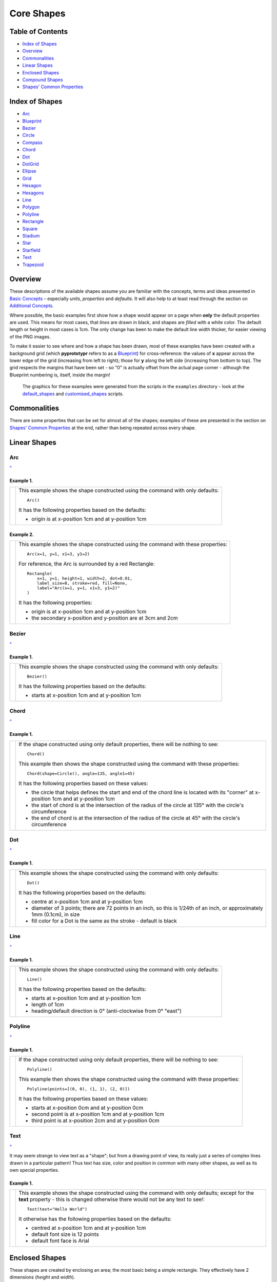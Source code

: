 ===========
Core Shapes
===========

.. |copy| unicode:: U+000A9 .. COPYRIGHT SIGN
   :trim:
.. |deg|  unicode:: U+00B0 .. DEGREE SIGN
   :ltrim:
.. |uar|  unicode:: U+02191 .. Black Up-Pointing Triangle
   :ltrim:


Table of Contents
-----------------

-  `Index of Shapes`_
-  `Overview`_
-  `Commonalities`_
-  `Linear Shapes`_
-  `Enclosed Shapes`_
-  `Compound Shapes`_
-  `Shapes' Common Properties`_

.. _shapeIndex:

Index of Shapes
---------------

-  `Arc`_
-  `Blueprint`_
-  `Bezier`_
-  `Circle`_
-  `Compass`_
-  `Chord`_
-  `Dot`_
-  `DotGrid`_
-  `Ellipse`_
-  `Grid`_
-  `Hexagon`_
-  `Hexagons`_
-  `Line`_
-  `Polygon`_
-  `Polyline`_
-  `Rectangle`_
-  `Square`_
-  `Stadium`_
-  `Star`_
-  `Starfield`_
-  `Text`_
-  `Trapezoid`_

Overview
---------

These descriptions of the available shapes assume you are familiar with
the concepts, terms and ideas presented in `Basic
Concepts <basic_concepts.md>`_ - especially *units*, *properties* and
*defaults*. It will also help to at least read through the section on
`Additional Concepts <additional_concepts.rst>`_.

Where possible, the basic examples first show how a shape would appear
on a page when **only** the default properties are used.
This means for most cases, that *lines* are drawn in black, and shapes are
*filled* with a white color. The default length or height in most cases is 1cm.
The only change has been to make the default line width thicker, for easier
viewing of the PNG images.

To make it easier to see where and how a shape has been drawn, most of these
examples have been created with a background grid (which **pyprototypr**
refers to as a `Blueprint`_) for cross-reference: the values of **x**
appear across the lower edge of the grid (increasing from left to
right); those for **y** along the left side (increasing from bottom to
top). The grid respects the margins that have been set - so "0" is actually
offset from the actual page corner - although the Blueprint numbering is,
itself, inside the margin!

   The graphics for these examples were generated from the scripts in
   the ``examples`` directory - look at the
   `default_shapes <../examples/simple/default_shapes.py>`_ and
   `customised_shapes <../examples/simple/customised_shapes.py>`_
   scripts.

Commonalities
--------------

There are some properties that can be set for almost all of the shapes;
examples of these are presented in the section on `Shapes' Common Properties`_
at the end, rather than being repeated across every shape.

Linear Shapes
--------------

Arc
~~~
`^ <shapeIndex_>`_

Example 1.
++++++++++

.. |arc| image:: images/defaults/arc.png
   :width: 330

===== ======
|arc| This example shows the shape constructed using the command with only
      defaults::

          Arc()

      It has the following properties based on the defaults:

      - origin is at x-position 1cm and at y-position 1cm
===== ======


Example 2.
++++++++++

.. |ac2| image:: images/customised/arc.png
   :width: 330

===== ======
|ac2| This example shows the shape constructed using the command with these
      properties::

          Arc(x=1, y=1, x1=3, y1=2)

      For reference, the Arc is surrounded by a red Rectangle::

          Rectangle(
              x=1, y=1, height=1, width=2, dot=0.01,
              label_size=8, stroke=red, fill=None,
              label="Arc(x=1, y=1, x1=3, y1=2)"
          )

      It has the following properties:

      - origin is at x-position 1cm and at y-position 1cm
      - the secondary x-position and y-position are at 3cm and 2cm
===== ======


Bezier
~~~~~~
`^ <shapeIndex_>`_

Example 1.
++++++++++

.. |bez| image:: images/defaults/bezier.png
   :width: 330

===== ======
|bez| This example shows the shape constructed using the command with only
      defaults::

          Bezier()

      It has the following properties based on the defaults:

      - starts at x-position 1cm and at y-position 1cm
===== ======

Chord
~~~~~
`^ <shapeIndex_>`_

Example 1.
++++++++++

.. |chd| image:: images/defaults/chord.png
   :width: 330

===== ======
|chd| If the shape constructed using only default properties, there will be
      nothing to see::

          Chord()

      This example then shows the shape constructed using the command with these
      properties::

          Chord(shape=Circle(), angle=135, angle1=45)

      It has the following properties based on these values:

      - the circle that helps defines the start and end of the chord line is
        located with its "corner" at x-position 1cm and at y-position 1cm
      - the start of chord is at the intersection of the radius of the circle
        at 135 |deg| with the circle's circumference
      - the end of chord is at the intersection of the radius of the circle
        at 45 |deg| with the circle's circumference

===== ======


Dot
~~~
`^ <shapeIndex_>`_

Example 1.
++++++++++

.. |dot| image:: images/defaults/dot.png
   :width: 330

===== ======
|dot| This example shows the shape constructed using the command with only
      defaults::

          Dot()

      It has the following properties based on the defaults:

      - centre at x-position 1cm and at y-position 1cm
      - diameter of 3 points; there are 72 points in an inch, so this is 1/24th
        of an inch, or approximately 1mm (0.1cm), in size
      - fill color for a Dot is the same as the stroke - default is black
===== ======


Line
~~~~
`^ <shapeIndex_>`_

Example 1.
++++++++++

.. |lne| image:: images/defaults/line.png
   :width: 330

===== ======
|lne| This example shows the shape constructed using the command with only
      defaults::

          Line()

      It has the following properties based on the defaults:

      - starts at x-position 1cm and at y-position 1cm
      - length of 1cm
      - heading/default direction is 0 |deg| (anti-clockwise from 0 |deg| "east")
===== ======


Polyline
~~~~~~~~
`^ <shapeIndex_>`_

Example 1.
++++++++++

.. |ply| image:: images/defaults/polyline.png
   :width: 330

===== ======
|ply| If the shape constructed using only default properties, there will be
      nothing to see::

          Polyline()

      This example then shows the shape constructed using the command with these
      properties::

          Polyline(points=[(0, 0), (1, 1), (2, 0)])

      It has the following properties based on these values:

      - starts at x-position 0cm and at y-position 0cm
      - second point is at x-position 1cm and at y-position 1cm
      - third point is at x-position 2cm and at y-position 0cm
===== ======


Text
~~~~
`^ <shapeIndex_>`_

It may seem strange to view text as a "shape"; but from a drawing point of
view, its really just a series of complex lines drawn in a particular pattern!
Thus text has size, color and position in common with many other shapes, as
well as its own special properties.

Example 1.
++++++++++

.. |txt| image:: images/defaults/text.png
   :width: 330

===== ======
|txt| This example shows the shape constructed using the command with only
      defaults; except for the **text** property - this is changed otherwise
      there would not be any text to see!::

          Text(text="Hello World")

      It otherwise has the following properties based on the defaults:

      - centred at x-position 1cm and at y-position 1cm
      - default font size is 12 points
      - default font face is Arial
===== ======



Enclosed Shapes
---------------

These shapes are created by enclosing an area; the most basic being a simple rectangle.
They effectively have 2 dimensions (*height* and *width*).

The difference between enclosed and linear shapes is that the area enclosed by
the shape can be filled with a color; the default fill color is *white*.

    **pyprototypr** comes with a predefined set of named colors, shown in the
    `colors <../examples/colorset.pdf>`_ document.

Circle
~~~~~~
`^ <shapeIndex_>`_

.. NOTE::

   There is more detail about the properties that can be defined for a
   Circle in the `customised shapes' Circle <customised_shapes.rst#circle>`_.

Example 1.
++++++++++

.. |ccl| image:: images/defaults/circle.png
   :width: 330

===== ======
|ccl| This example shows the shape constructed using the command with only
      defaults::

          Circle()

      It has the following properties based on the defaults:

      - lower-left "corner" at x-position 1cm and at y-position 1cm
      - diameter of 1cm
===== ======


Compass
~~~~~~~
`^ <shapeIndex_>`_

Example 1.
++++++++++

.. |cmp| image:: images/defaults/compass.png
   :width: 330

===== ======
|cmp| This example shows the shape constructed using the command with only
      defaults::

          Compass()

      It has the following properties based on the defaults:

      - lower-left "corner" at x-position 1cm and at y-position 1cm
      - diameter of 1cm
      - lines in all 8 directions, extending from the centre outwards; these
        represent the primary - North, South, East and West - and secondary -
        North-East, South-East, Notth-West and South- West directions.
===== ======

Example 2.
++++++++++

.. |cm2| image:: images/customised/compass.png
   :width: 330

===== ======
|cm2| This example shows the shape constructed using the command with different
      properties.  The top left:

          Compass(cx=1, cy=5, perimeter='circle', directions="ne nw s")

      The Compass shape has the following properties:

      - centred at x-position 1cm and at y-position 5cm
      - *directions* define where the radial lines extend; in this case to the
        North-East , North-West and South

      The centre::

          Compass(
              cx=2, cy=3, perimeter='rectangle', height=2, width=3,
              radii_stroke=red)

      The Compass shape has the following properties:

      - centred at x-position 2cm and at y-position 3cm
      - *perimeter* defines the shape of 'rectangle' that is used to define
        where the radial lines of the compass extend; in this case its in a
        rectangle with a height of `2` cm and width of `3` cm.
      - radial lines extend, by default, in all 8 directions - to the centre of
        the rectangle's bounding lines and to its corners
      - *radii_stroke* defines the line colors used

      The lower right::

          Compass(cx=3, cy=1, perimeter='hexagon', radii_stroke_width=2)

      The Compass shape has the following properties:

      - centred at x-position 3cm and at y-position 1cm
      - *perimeter* defines the shape of 'hexagon' that is used to defined where
        the radial lines of the compass extend; in this case its in a
        hexagon with a default diameter of 1cm
      - lines extend, for a hexagon, in 6 directions i.e. no North or South
===== ======


Ellipse
~~~~~~~
`^ <shapeIndex_>`_

Example 1.
++++++++++

.. |ell| image:: images/defaults/ellipse.png
   :width: 330

===== ======
|ell| This example shows the shape constructed using the command with only
      defaults::

          Ellipse()

      It has the following properties based on the defaults:

      - lower-left "corner" at x-position 1cm and at y-position 1cm
      - height of 1cm
      - width of 1cm

      Because the *height* and *width* default to the same value, it appears
      as a `Circle`_.

===== ======


Hexagon
~~~~~~~
`^ <shapeIndex_>`_

.. NOTE::

   There is more detail about the properties that can be defined for a
   Hexagon in the `customised shapes' Hexagon <customised_shapes.rst#hexagon>`_ section.


Example 1.
++++++++++

.. |hx1| image:: images/defaults/hexagon-flat.png
   :width: 330

===== ======
|hx1| This example shows the shape constructed using the command with only
      defaults::

          Hexagon()

      It has the following properties based on the defaults:

      - lower-left "corner" at x-position 1cm and at y-position 1cm
      - flat-to-flat height of 1cm
      - "flat" top
===== ======

Example 2.
++++++++++

.. |hx2| image:: images/defaults/hexagon-pointy.png
   :width: 330

===== ======
|hx2| This example shows the shape constructed using the command with only
      one change to the defaults::

          Hexagon(orientation="pointy")

      It has the following properties based on the defaults:

      - lower-left "corner" at x-position 1cm and at y-position 1cm
      - flat-to-flat height of 1cm
      - "pointy" top set via the *orientation*
===== ======


Polygon
~~~~~~~
`^ <shapeIndex_>`_

Example 1.
++++++++++

.. |pol| image:: images/defaults/polygon.png
   :width: 330

===== ======
|pol| This example shows the shape constructed using the command with only
      defaults::

          Polygon()

      It has the following properties based on the defaults:

      - centre at x-position 1cm and at y-position 1cm
      - has 6 sides
===== ======

Rectangle
~~~~~~~~~
`^ <shapeIndex_>`_

.. NOTE::

   There is more detail about the properties that can be defined for a
   Rectangle in the `customised shapes' Rectangle <customised_shapes.rst#rectangle>`_.

Example 1.
++++++++++

.. |rct| image:: images/defaults/rectangle.png
   :width: 330

===== ======
|rct| This example shows the shape constructed using the command with only
      defaults::

          Rectangle()

      It has the following properties based on the defaults:

      - lower-left corner at x-position 1cm and at y-position 1cm
      - side of 1cm

      Because all sides of the Rectangle are equal, it appears as though it
      is a `Square`_.
===== ======


Square
~~~~~~
`^ <shapeIndex_>`_

Example 1.
++++++++++

.. |sqr| image:: images/defaults/square.png
   :width: 330

===== ======
|sqr| This example shows the shape constructed using the command with only
      defaults::

          Square()

      It has the following properties based on the defaults:

      - lower-left corner at x-position 1cm and at y-position 1cm
      - side of 1cm
===== ======


Stadium
~~~~~~~
`^ <shapeIndex_>`_

Example 1.
++++++++++

.. |std| image:: images/defaults/stadium.png
   :width: 330

===== ======
|std| This example shows the shape constructed using the command with only
      defaults::

          Stadium()

      It has the following properties based on the defaults:

      - straight edge start at x-position 1cm and at y-position 1cm
      - height and width of 1cm each
      - curved ends at ???
===== ======


Star
~~~~
`^ <shapeIndex_>`_

Example 1.
++++++++++

.. |str| image:: images/defaults/star.png
   :width: 330

===== ======
|str| This example shows the shape constructed using the command with only
      defaults::

          Star()

      It has the following properties based on the defaults:

      - centre at x-position 1cm and at y-position 1cm
      - "height" of 1cm
      - 5 points
===== ======


Starfield
~~~~~~~~~
`^ <shapeIndex_>`_

Example 1.
++++++++++

.. |str| image:: images/defaults/starfield.png
   :width: 330

===== ======
|str| This example shows the shape constructed using the command with only
      defaults::

          Starfield()

      It has the following properties based on the defaults:

      - centre at x-position 1cm and at y-position 1cm
      - "height" of 1cm
      - 10 randomly placed white 'dots'

      Because the default fill color is white, this example adds an extra
      `Rectangle()` shape, with a fill of black, which is drawn first and is
      hence "behind" the field of dotts
===== ======


Trapezoid
~~~~~~~~~
`^ <shapeIndex_>`_

Example 1.
++++++++++

.. |trp| image:: images/defaults/trapezoid.png
   :width: 330

===== ======
|trp| This example shows the shape constructed using the command with only
      defaults::

          Z()

      It has the following properties based on the defaults:

      - starts at x-position 1cm and at y-position 1cm
===== ======

Compound Shapes
---------------

Blueprint
~~~~~~~~~
`^ <shapeIndex_>`_

This shape is primarily intended to support drawing while it is "in progress".
It provides a quick and convenient way to orientate and place other shapes
that *are* required for the final product.  Typically one would just comment
out the command when its purpose has been served.

However, different styling options are provided that can make it more useful
for different contexts.

.. NOTE::

   There is more detail about the various properties that can be defined for a
   Blueprint in the section on `customised Blueprint <customised_shapes.rst#blueprint>`_.

Example 1.
++++++++++

.. |blp| image:: images/defaults/blueprint.png
   :width: 330

===== ======
|blp| This example shows the shape constructed using the command with only
      defaults::

          Blueprint()

      It has the following properties based on the defaults:

      - starts at the lower-left corner, as defined by the page margins
      - has vertical and horizontal lines filling the page from the lower left
        corner up to the right and top margins
      - has spacing between lines of 1cm
      - default line color is a shade of blue (`#2F85AC`)
      - the x- and y-axis are numbered from the lower left corner
===== ======

Example 2.
++++++++++

.. |bl2| image:: images/customised/blueprint_subdiv.png
   :width: 330

===== ======
|bl2| This example shows the shape constructed using the command with these
      properties::

          Blueprint(subdivisions=5, stroke_width=0.5, style='invert')

      It has the following properties set:

      - *subdivisions* - set to `5`; these are thinner lines drawn between
        the primary lines - they do not have any numbering
      - *stroke_width* - set to `0.5`; this slightly thicker primary line makes
        the grid more visible
      - *style* - set to `invert` so that the lines are white and the fill color
        is now blue
===== ======


DotGrid
~~~~~~~
`^ <shapeIndex_>`_

Example 1.
++++++++++

.. |dtg| image:: images/defaults/dotgrid.png
   :width: 330

===== ======
|dtg| This example shows the shape constructed using the command with only
      defaults::

          DotGrid()

      It has the following properties based on the defaults:

      - lower left at x-position 0cm and at y-position 0cm
      - set of 2 x 2 dots, spaced 1cm apart
===== ======

Example 2.
++++++++++

.. |dg1| image:: images/customised/dotgrid_moleskine.png
   :width: 330

===== ======
|dg1| This example shows the shape constructed using the command with the
      following properties::

          DotGrid(
             stroke=darkgray, width=0.5, height=0.5, dot_point=1, offset_y=-0.25
          )

      It is meant to simulate the dot grid found in Moleskine notebooks, and so
      it has the following properties set:

      - *width* and *height* are the spacing in x and y directions respectively
      - *dot_point* is set to be smaller than the default of 3
      - *stroke* color of `darkgrey` is a lighter color than default of black
      - *offset_y* moves the start of the grid downwards

      *NOTE* If you were to actually create a page that you might use, you
      could consider setting the page color to something like `cornsilk` to
      provide a suitable backdrop; do this by setting the *fill* property of
      the `Create()` command.
===== ======


Grid
~~~~
`^ <shapeIndex_>`_

Example 1.
++++++++++

.. |grd| image:: images/defaults/grid.png
   :width: 330

===== ======
|grd| This example shows the shape constructed using the command with only
      defaults::

          Grid()

      It has the following properties based on the defaults:

      - starts at lower-left corner of page defined by the margin
      - has a default size of 2 in each of the x- and y-directions
===== ======

Example 2.
++++++++++

.. |gr2| image:: images/customised/grid_gray.png
   :width: 330

===== ======
|gr2| This example shows the shape constructed using the command with the
      following properties::

          Grid(side=0.85, stroke=gray, stroke_width=0.5)

      It has the following properties based on the defaults:

      - *side* - the value of `0.85` cm equates to about 1/3 of an inch
      - *stroke_width* - set to `0.5` points; this slightly thicker line makes
        the grid more visible
      - *stroke* color of `gray` is a lighter color than default of black
===== ======


Hexagons
~~~~~~~~
`^ <shapeIndex_>`_

Hexagons are often drawn in a "honeycomb" arrangement to form a grid - for games
this is often used to delineate the spaces in which playing pieces can be placed
and their movement regulated.

.. NOTE::

    Very detailed information about using hexagons in grids can be found in the
    section on `Hexagonal Grids <hexagonal_grids.rst>`_.

Example 1.
++++++++++

.. |hex| image:: images/defaults/hexagons-2x2.png
   :width: 330

===== ======
|hex| This example shows the shape constructed using the command with two
      basic properties; the number of rows and columns in the grid::

          Hexagons(rows=2, cols=2)

      It has the following properties based on the defaults:

      - lower-left "corner" at x-position 1cm and at y-position 1cm
      - flat-to-flat hexagon height of 1cm
      - "flat" top hexagons
      - size of two rows by two columns ("cols")
      - the "odd" columns - which include the first one - are offset one-half
        of a hexagon "down"
===== ======


Shapes' Common Properties
-------------------------

Fill and Stroke
~~~~~~~~~~~~~~~

Almost every single shape will have a *stroke*, corresponding to the color of
the line used to draw it, and a *stroke_width* which is the thickness in
points (72 points per inch).  All `Enclosed Shapes`_ will have a *fill*
corresponding to the color used for the area inside it.

.. |fst| image:: images/defaults/fill-stroke.png
   :width: 330

===== ======
|fst| This example shows a shape constructed using the command::

          Rectangle(fill=yellow, stroke=red, stroke_width=6)

      The shape has the following properties:

      - *fill* color of yellow (this corresponds to hexadecimal value `#FFFF00`)
      - *stroke* color of red (this corresponds to hexadecimal value `#FF0000`)
      - *stroke_width* of 6 points (this corresponds to about 2mm)
===== ======

Transparency
~~~~~~~~~~~~

All `Enclosed Shapes`_, that have a *fill*, can have a transparency value set
that will affect the fill color used for the area inside them.

.. |trn| image:: images/defaults/transparency.png
   :width: 330

===== ======
|trn| This example shows a number of Rectangles constructed as follows::

          Rectangle(
            x=1, y=3, height=1, width=2,
            fill="#008000", stroke=silver, transparency=25, label="25%")
          Rectangle(
            x=1, y=4, height=1, width=2,
            fill="#008000", stroke=silver, transparency=50, label="50%")
          Rectangle(
            x=1, y=5, height=1, width=2, fill="#008000",
            stroke=silver, transparency=75, label="75%")

          Rectangle(
            x=0, y=0, height=2, width=2, fill=yellow, stroke=yellow)
          Rectangle(
            x=1, y=1, height=2, width=2, fill=red, stroke=red, transparency=50)

      The first three Rectangles shape have the following property set:

      - *transparency* - the lower the value, the more "see through" the color is

      The last Rectangle, which also has a transparency value, is drawn
      partially over the Rectangle on the lower-left.  This means there is an
      apparent color change in the overlapping section, because some of the
      underlying color is partially visible.

===== ======
